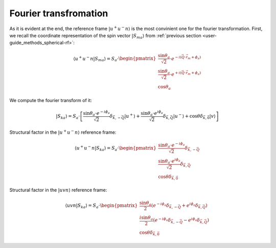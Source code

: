 .. _user-guide_methods_spin-fourier:

**********************
Fourier transfromation
**********************

.. dropdown:: Notation used on this page

  * Bra-ket notation for vectors. With one exception:

    - :math:`\vec{v_1}\cdot\vec{v}_2 = \langle v_1\vert v_2\rangle`
  * Parenthesis () and braquets [] are equivalent.
  * :math:`S_a` - is length of the spin vector :math:`\vert S_{ma}\rangle`

As it is evident at the end, the reference frame :math:`\vert u^+u^-n\rangle`
is the most convinient one for the fourier transformation. First, we recall the
coordinate representation of the spin vector :math:`\vert S_{ma}\rangle`
from :ref:`previous section <user-guide_methods_spherical-rf>`:

.. math::
  \langle u^+u^-n\vert S_{ma}\rangle
  =S_a\cdot
  \begin{pmatrix}
    \dfrac{\sin\theta_a}{\sqrt{2}}\cdot e^{- i (\vec{Q}\cdot\vec{r}_m + \phi_a)} \\
    \dfrac{\sin\theta_a}{\sqrt{2}}\cdot e^{+ i (\vec{Q}\cdot\vec{r}_m + \phi_a)} \\
    \cos\theta_a
  \end{pmatrix}

We compute the fourier transform of it:

.. dropdown:: Details

  .. math::
    \begin{multline}
      \vert S_{ka} \rangle
      = \dfrac{1}{M}\sum_{m} e^{-i\vec{k}\vec{r_m}} \vert S_{ma} \rangle
      = S_a\cdot\left[\dfrac{\sin\theta_a\cdot e^{-i\phi_a}}{\sqrt{2}} \vert u^+\rangle
      \left(\dfrac{1}{M}\sum_{m}e^{-i\vec{r}_m(\vec{k}+\vec{Q})}\right)\\
      + \dfrac{\sin\theta_a\cdot e^{i\phi_a}}{\sqrt{2}} \vert u^-\rangle
      \left(\dfrac{1}{M}\sum_{m}e^{-i\vec{r}_m(\vec{k}-\vec{Q})}\right)
      + \cos\theta \left(\dfrac{1}{M}\sum_{m}e^{-i\vec{k}\vec{r}_m}\right) \vert v \rangle
      \right]
    \end{multline}

  where :math:`m = 1, ..., M`

.. math::
  \vert S_{ka} \rangle
  = S_a\cdot\left[\dfrac{\sin\theta_a\cdot e^{-i\phi_a}}{\sqrt{2}}
  \delta_{\vec{k}, -\vec{Q}} \vert u^+\rangle
  + \dfrac{\sin\theta_a\cdot e^{i\phi_a}}{\sqrt{2}}
  \delta_{\vec{k}, \vec{Q}} \vert u^-\rangle
  + \cos\theta \delta_{\vec{k}, \vec{0}} \vert v \rangle\right]

Structural factor in the :math:`\vert u^+u^-n\rangle` reference frame:

.. math::
  \langle u^+u^-n\vert S_{ka} \rangle
  =
  S_a\cdot\begin{pmatrix}
    \dfrac{\sin\theta_a\cdot e^{-i\phi_a}}{\sqrt{2}}
    \delta_{\vec{k}, -\vec{Q}} \\
    \dfrac{\sin\theta_a\cdot e^{i\phi_a}}{\sqrt{2}}
    \delta_{\vec{k}, \vec{Q}} \\
    \cos\theta \delta_{\vec{k}, \vec{0}}
  \end{pmatrix}

Structural factor in the :math:`\vert uvn\rangle` reference frame:

.. math::
  \langle uvn\vert S_{ka} \rangle
  =
  S_a\cdot\begin{pmatrix}
    \dfrac{\sin\theta_a}{2}
    \left(e^{-i\phi_a}\delta_{\vec{k}, -\vec{Q}} +
    e^{i\phi_a}\delta_{\vec{k}, \vec{Q}}\right) \\
    \dfrac{i\sin\theta_a}{2}
    \left(e^{-i\phi_a}\delta_{\vec{k}, -\vec{Q}} -
    e^{i\phi_a}\delta_{\vec{k}, \vec{Q}}\right) \\
    \cos\theta \delta_{\vec{k}, \vec{0}}
  \end{pmatrix}

